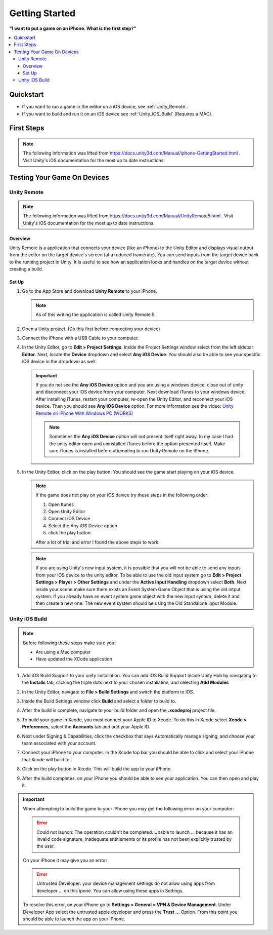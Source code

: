 ###############
Getting Started
###############

**"I want to put a game on an iPhone. What is the first step?"**

..  contents::
    :local:

Quickstart
##########

*   If you want to run a game in the editor on a iOS device, see :ref:`Unity_Remote`.
*   If you want to build and run it on an iOS device see :ref:`Unity_iOS_Build` (Requires a MAC).

First Steps
###########

..  note::

    The following information was lifted from https://docs.unity3d.com/Manual/iphone-GettingStarted.html . Visit
    Unity's iOS documentation for the most up to date instructions.



Testing Your Game On Devices
############################

.. _Unity_Remote:

************
Unity Remote
************

..  note::

    The following information was lifted from https://docs.unity3d.com/Manual/UnityRemote5.html . Visit
    Unity's iOS documentation for the most up to date instructions.

Overview
********

Unity Remote is a application that connects your device (like an iPhone) to the Unity Editor and displays visual
output from the editor on the target device's screen (at a reduced framerate). You can send inputs from the target
device back to the running project in Unity. It is useful to see how an application looks and handles on the target
device without creating a build.

Set Up
******

#.  Go to the App Store and download **Unity Remote** to your iPhone.

    ..  note::

        As of this writing the application is called Unity Remote 5.

#.  Open a Unity project. (Do this first before connecting your device)
#.  Connect the iPhone with a USB Cable to your computer.
#.  In the Unity Editor, go to **Edit > Project Settings**. Inside the Project Settings
    window select from the left sidebar **Editor**. Next, locate the **Device** dropdown and select **Any iOS Device**.
    You should also be able to see your specific iOS device in the dropdown as well.

    ..  important::

        If you do not see the **Any iOS Device** option and you are using a windows device, close out of unity and
        disconnect your iOS device from your computer. Next download iTunes to your windows device.
        After installing iTunes, restart your computer, re-open the Unity Editor, and reconnect your iOS device.
        Then you should see **Any iOS Device** option. For more information see the video:
        `Unity Remote on iPhone With Windows PC (WORKS) <https://youtu.be/eAFIg5JaHyw>`_

        ..  note::

            Sometimes the **Any iOS Device** option will not present itself right away. In my case
            I had the unity editor open and uninstalled iTunes before the option presented itself. Make sure iTunes
            is installed before attempting to run Unity Remote on the iPhone.

#.  In the Unity Editor, click on the play button. You should see the game start playing on your iOS device.

    ..  note::

        If the game does not play on your iOS device try these steps in the following order:

        #.  Open Itunes
        #.  Open Unity Editor
        #.  Connect iOS Device
        #.  Select the Any iOS Device option
        #.  click the play button.

        After a lot of trial and error I found the above steps to work.

    ..  note::

        If you are using Unity's new input system, it is possible that you will not be able to send any inputs
        from your iOS device to the unity editor. To be able to use the old input system go to
        **Edit > Project Settings > Player > Other Settings** and under the **Active Input Handling** dropdown select **Both**.
        Next inside your scene make sure there exists an Event System Game Object that is using the old intput system.
        If you already have an event system game object with the new input system, delete it and then create a new one.
        The new event system should be using the Old Standalone Input Module.

.. _Unity_iOS_Build:

***************
Unity iOS Build
***************

..  note::

    Before following these steps make sure you:

    *   Are using a Mac computer
    *   Have updated the XCode application

#.  Add iOS Build Support to your unity installation. You can add iOS Build Support inside Unity Hub by navigating to
    the **Installs** tab, clicking the triple dots next to your chosen installation, and selecting **Add Modules**
#.  In the Unity Editor, navigate to **File > Build Settings** and switch the platform to iOS.
#.  Inside the Build Settings window click **Build** and select a folder to build to.
#.  After the build is complete, navigate to your build folder and open the **.xcodeproj** project file.
#.  To build your game in Xcode, you must connect your Apple ID to Xcode. To do this in Xcode select
    **Xcode > Preferences**, select the **Accounts** tab and add your Apple ID.
#.  Next under Signing & Capabilities, click the checkbox that says Automatically manage signing, and
    choose your team associated with your account.

    ..  image:: /_images/xcode_signing_settings.png

#.  Connect your iPhone to your computer. In the Xcode top bar you should be able to click and select your iPhone that
    Xcode will build to.

    ..  image:: /_images/xcode_iphone_connection.png

    ..  image:: /_images/xcode_iphone_connection_selected.png

#.  Click on the play button in Xcode. This will build the app to your iPhone.
#.  After the build completes, on your iPhone you should be able to see your application. You can then open and play it.

..  important::

    When attempting to build the game to your iPhone you may get the following error on your computer:

    ..  error::

        Could not launch: The operation couldn't be completed. Unable to launch ... because it has an invalid code signature,
        inadequate entitlements or its profile has not been explicitly trusted by the user.

    On your iPhone it may give you an error:

    ..  error::

        Untrusted Developer: your device management settings do not allow using apps from developer ... on this ipone.
        You can allow using these apps in Settings.

    To resolve this error, on your iPhone go to **Settings > General > VPN & Device Management**. Under Developer App
    select the untrusted apple developer and press the **Trust ...** Option. From this point you should be able to launch
    the app on your iPhone.


